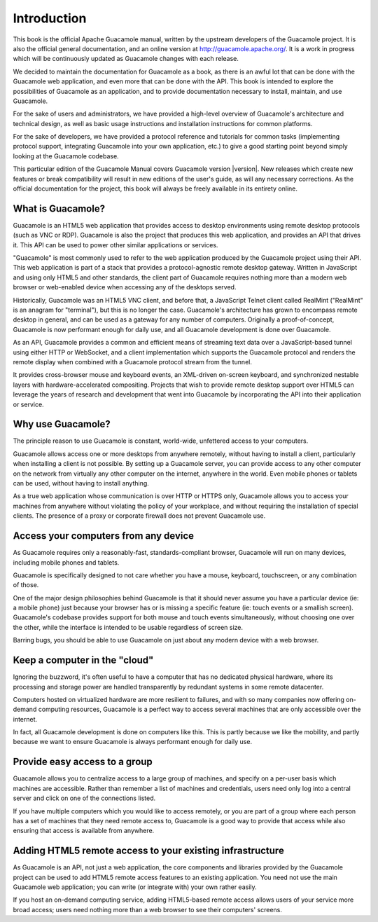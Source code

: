 .. _preface:

Introduction
============

This book is the official Apache Guacamole manual, written by the
upstream developers of the Guacamole project. It is also the official
general documentation, and an online version at
http://guacamole.apache.org/. It is a work in progress which will be
continuously updated as Guacamole changes with each release.

We decided to maintain the documentation for Guacamole as a book, as
there is an awful lot that can be done with the Guacamole web
application, and even more that can be done with the API. This book is
intended to explore the possibilities of Guacamole as an application,
and to provide documentation necessary to install, maintain, and use
Guacamole.

For the sake of users and administrators, we have provided a high-level
overview of Guacamole's architecture and technical design, as well as
basic usage instructions and installation instructions for common
platforms.

For the sake of developers, we have provided a protocol reference and
tutorials for common tasks (implementing protocol support, integrating
Guacamole into your own application, etc.) to give a good starting point
beyond simply looking at the Guacamole codebase.

This particular edition of the Guacamole Manual covers Guacamole version
|version|. New releases which create new features or break compatibility
will result in new editions of the user's guide, as will any necessary
corrections. As the official documentation for the project, this book
will always be freely available in its entirety online.

.. _what-is-guac:

What is Guacamole?
------------------

Guacamole is an HTML5 web application that provides access to desktop
environments using remote desktop protocols (such as VNC or RDP).
Guacamole is also the project that produces this web application, and
provides an API that drives it. This API can be used to power other
similar applications or services.

"Guacamole" is most commonly used to refer to the web application
produced by the Guacamole project using their API. This web application
is part of a stack that provides a protocol-agnostic remote desktop
gateway. Written in JavaScript and using only HTML5 and other standards,
the client part of Guacamole requires nothing more than a modern web
browser or web-enabled device when accessing any of the desktops served.

Historically, Guacamole was an HTML5 VNC client, and before that, a
JavaScript Telnet client called RealMint ("RealMint" is an anagram for
"terminal"), but this is no longer the case. Guacamole's architecture
has grown to encompass remote desktop in general, and can be used as a
gateway for any number of computers. Originally a proof-of-concept,
Guacamole is now performant enough for daily use, and all Guacamole
development is done over Guacamole.

As an API, Guacamole provides a common and efficient means of streaming
text data over a JavaScript-based tunnel using either HTTP or WebSocket,
and a client implementation which supports the Guacamole protocol and
renders the remote display when combined with a Guacamole protocol
stream from the tunnel.

It provides cross-browser mouse and keyboard events, an XML-driven
on-screen keyboard, and synchronized nestable layers with
hardware-accelerated compositing. Projects that wish to provide remote
desktop support over HTML5 can leverage the years of research and
development that went into Guacamole by incorporating the API into their
application or service.

.. _access-from-anywhere:

Why use Guacamole?
------------------

The principle reason to use Guacamole is constant, world-wide,
unfettered access to your computers.

Guacamole allows access one or more desktops from anywhere remotely,
without having to install a client, particularly when installing a
client is not possible. By setting up a Guacamole server, you can
provide access to any other computer on the network from virtually any
other computer on the internet, anywhere in the world. Even mobile
phones or tablets can be used, without having to install anything.

As a true web application whose communication is over HTTP or HTTPS
only, Guacamole allows you to access your machines from anywhere without
violating the policy of your workplace, and without requiring the
installation of special clients. The presence of a proxy or corporate
firewall does not prevent Guacamole use.

.. _access-from-anything:

Access your computers from any device
-------------------------------------

As Guacamole requires only a reasonably-fast, standards-compliant
browser, Guacamole will run on many devices, including mobile phones and
tablets.

Guacamole is specifically designed to not care whether you have a mouse,
keyboard, touchscreen, or any combination of those.

One of the major design philosophies behind Guacamole is that it should
never assume you have a particular device (ie: a mobile phone) just
because your browser has or is missing a specific feature (ie: touch
events or a smallish screen). Guacamole's codebase provides support for
both mouse and touch events simultaneously, without choosing one over
the other, while the interface is intended to be usable regardless of
screen size.

Barring bugs, you should be able to use Guacamole on just about any
modern device with a web browser.

.. _non-physical-computer:

Keep a computer in the "cloud"
------------------------------

Ignoring the buzzword, it's often useful to have a computer that has no
dedicated physical hardware, where its processing and storage power are
handled transparently by redundant systems in some remote datacenter.

Computers hosted on virtualized hardware are more resilient to failures,
and with so many companies now offering on-demand computing resources,
Guacamole is a perfect way to access several machines that are only
accessible over the internet.

In fact, all Guacamole development is done on computers like this. This
is partly because we like the mobility, and partly because we want to
ensure Guacamole is always performant enough for daily use.

.. _group-access:

Provide easy access to a group
------------------------------

Guacamole allows you to centralize access to a large group of machines,
and specify on a per-user basis which machines are accessible. Rather
than remember a list of machines and credentials, users need only log
into a central server and click on one of the connections listed.

If you have multiple computers which you would like to access remotely,
or you are part of a group where each person has a set of machines that
they need remote access to, Guacamole is a good way to provide that
access while also ensuring that access is available from anywhere.

.. _adding-remote-access:

Adding HTML5 remote access to your existing infrastructure
----------------------------------------------------------

As Guacamole is an API, not just a web application, the core components
and libraries provided by the Guacamole project can be used to add HTML5
remote access features to an existing application. You need not use the
main Guacamole web application; you can write (or integrate with) your
own rather easily.

If you host an on-demand computing service, adding HTML5-based remote
access allows users of your service more broad access; users need
nothing more than a web browser to see their computers' screens.

